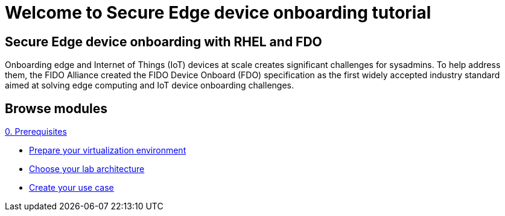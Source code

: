 = Welcome to Secure Edge device onboarding tutorial
:page-layout: home
:!sectids:

[.text-center.strong]
== Secure Edge device onboarding with RHEL and FDO

Onboarding edge and Internet of Things (IoT) devices at scale creates significant challenges for sysadmins. To help address them, the FIDO Alliance created the FIDO Device Onboard (FDO) specification as the first widely accepted industry standard aimed at solving edge computing and IoT device onboarding challenges.


[.tiles.browse]
== Browse modules

[.tile]
.xref:00-prerequisite.adoc[0. Prerequisites]
* xref:00-prerequisite.adoc#virtualization[Prepare your virtualization environment]
* xref:00-prerequisite.adoc#arch[Choose your lab architecture]
* xref:00-prerequisite.adoc#usecase[Create your use case]

[.tile]
.xref:01-fdo-intro.adoc[1.A FIDO Device Onboarding servers (FDO) - Intro]


[.tile]
.xref:01-fdo-lab.adoc[1.B FIDO Device Onboarding servers (FDO) - LAB]



[.tile]
.xref:02-rfe-intro.adoc[2.A RHEL OSTree image - Intro]


[.tile]
.xref:02-rfe-lab.adoc[2.B RHEL OSTree image - LAB]



[.tile]
.xref:03-onboard.adoc[3. Edge device onboarding]

